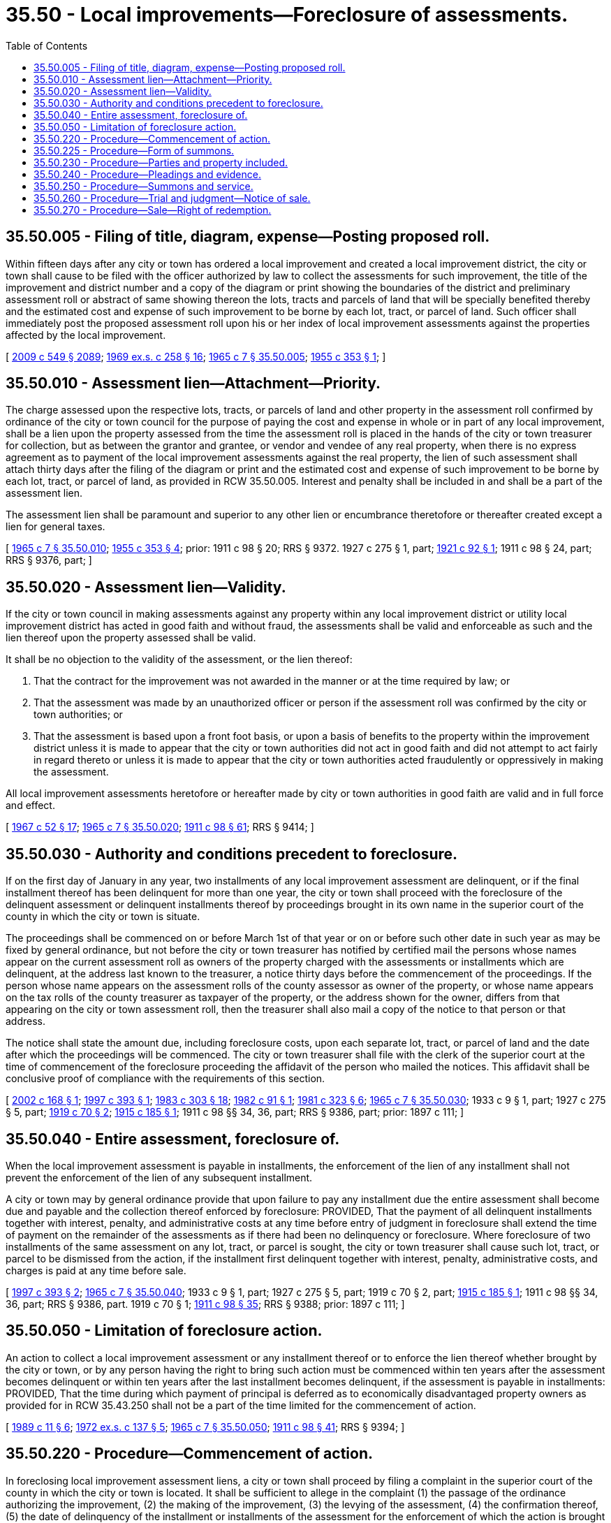 = 35.50 - Local improvements—Foreclosure of assessments.
:toc:

== 35.50.005 - Filing of title, diagram, expense—Posting proposed roll.
Within fifteen days after any city or town has ordered a local improvement and created a local improvement district, the city or town shall cause to be filed with the officer authorized by law to collect the assessments for such improvement, the title of the improvement and district number and a copy of the diagram or print showing the boundaries of the district and preliminary assessment roll or abstract of same showing thereon the lots, tracts and parcels of land that will be specially benefited thereby and the estimated cost and expense of such improvement to be borne by each lot, tract, or parcel of land. Such officer shall immediately post the proposed assessment roll upon his or her index of local improvement assessments against the properties affected by the local improvement.

[ http://lawfilesext.leg.wa.gov/biennium/2009-10/Pdf/Bills/Session%20Laws/Senate/5038.SL.pdf?cite=2009%20c%20549%20§%202089[2009 c 549 § 2089]; http://leg.wa.gov/CodeReviser/documents/sessionlaw/1969ex1c258.pdf?cite=1969%20ex.s.%20c%20258%20§%2016[1969 ex.s. c 258 § 16]; http://leg.wa.gov/CodeReviser/documents/sessionlaw/1965c7.pdf?cite=1965%20c%207%20§%2035.50.005[1965 c 7 § 35.50.005]; http://leg.wa.gov/CodeReviser/documents/sessionlaw/1955c353.pdf?cite=1955%20c%20353%20§%201[1955 c 353 § 1]; ]

== 35.50.010 - Assessment lien—Attachment—Priority.
The charge assessed upon the respective lots, tracts, or parcels of land and other property in the assessment roll confirmed by ordinance of the city or town council for the purpose of paying the cost and expense in whole or in part of any local improvement, shall be a lien upon the property assessed from the time the assessment roll is placed in the hands of the city or town treasurer for collection, but as between the grantor and grantee, or vendor and vendee of any real property, when there is no express agreement as to payment of the local improvement assessments against the real property, the lien of such assessment shall attach thirty days after the filing of the diagram or print and the estimated cost and expense of such improvement to be borne by each lot, tract, or parcel of land, as provided in RCW 35.50.005. Interest and penalty shall be included in and shall be a part of the assessment lien.

The assessment lien shall be paramount and superior to any other lien or encumbrance theretofore or thereafter created except a lien for general taxes.

[ http://leg.wa.gov/CodeReviser/documents/sessionlaw/1965c7.pdf?cite=1965%20c%207%20§%2035.50.010[1965 c 7 § 35.50.010]; http://leg.wa.gov/CodeReviser/documents/sessionlaw/1955c353.pdf?cite=1955%20c%20353%20§%204[1955 c 353 § 4]; prior:   1911 c 98 § 20; RRS § 9372.  1927 c 275 § 1, part; http://leg.wa.gov/CodeReviser/documents/sessionlaw/1921c92.pdf?cite=1921%20c%2092%20§%201[1921 c 92 § 1]; 1911 c 98 § 24, part; RRS § 9376, part; ]

== 35.50.020 - Assessment lien—Validity.
If the city or town council in making assessments against any property within any local improvement district or utility local improvement district has acted in good faith and without fraud, the assessments shall be valid and enforceable as such and the lien thereof upon the property assessed shall be valid.

It shall be no objection to the validity of the assessment, or the lien thereof:

. That the contract for the improvement was not awarded in the manner or at the time required by law; or

. That the assessment was made by an unauthorized officer or person if the assessment roll was confirmed by the city or town authorities; or

. That the assessment is based upon a front foot basis, or upon a basis of benefits to the property within the improvement district unless it is made to appear that the city or town authorities did not act in good faith and did not attempt to act fairly in regard thereto or unless it is made to appear that the city or town authorities acted fraudulently or oppressively in making the assessment.

All local improvement assessments heretofore or hereafter made by city or town authorities in good faith are valid and in full force and effect.

[ http://leg.wa.gov/CodeReviser/documents/sessionlaw/1967c52.pdf?cite=1967%20c%2052%20§%2017[1967 c 52 § 17]; http://leg.wa.gov/CodeReviser/documents/sessionlaw/1965c7.pdf?cite=1965%20c%207%20§%2035.50.020[1965 c 7 § 35.50.020]; http://leg.wa.gov/CodeReviser/documents/sessionlaw/1911c98.pdf?cite=1911%20c%2098%20§%2061[1911 c 98 § 61]; RRS § 9414; ]

== 35.50.030 - Authority and conditions precedent to foreclosure.
If on the first day of January in any year, two installments of any local improvement assessment are delinquent, or if the final installment thereof has been delinquent for more than one year, the city or town shall proceed with the foreclosure of the delinquent assessment or delinquent installments thereof by proceedings brought in its own name in the superior court of the county in which the city or town is situate.

The proceedings shall be commenced on or before March 1st of that year or on or before such other date in such year as may be fixed by general ordinance, but not before the city or town treasurer has notified by certified mail the persons whose names appear on the current assessment roll as owners of the property charged with the assessments or installments which are delinquent, at the address last known to the treasurer, a notice thirty days before the commencement of the proceedings. If the person whose name appears on the assessment rolls of the county assessor as owner of the property, or whose name appears on the tax rolls of the county treasurer as taxpayer of the property, or the address shown for the owner, differs from that appearing on the city or town assessment roll, then the treasurer shall also mail a copy of the notice to that person or that address.

The notice shall state the amount due, including foreclosure costs, upon each separate lot, tract, or parcel of land and the date after which the proceedings will be commenced. The city or town treasurer shall file with the clerk of the superior court at the time of commencement of the foreclosure proceeding the affidavit of the person who mailed the notices. This affidavit shall be conclusive proof of compliance with the requirements of this section.

[ http://lawfilesext.leg.wa.gov/biennium/2001-02/Pdf/Bills/Session%20Laws/Senate/6466.SL.pdf?cite=2002%20c%20168%20§%201[2002 c 168 § 1]; http://lawfilesext.leg.wa.gov/biennium/1997-98/Pdf/Bills/Session%20Laws/Senate/5028-S.SL.pdf?cite=1997%20c%20393%20§%201[1997 c 393 § 1]; http://leg.wa.gov/CodeReviser/documents/sessionlaw/1983c303.pdf?cite=1983%20c%20303%20§%2018[1983 c 303 § 18]; http://leg.wa.gov/CodeReviser/documents/sessionlaw/1982c91.pdf?cite=1982%20c%2091%20§%201[1982 c 91 § 1]; http://leg.wa.gov/CodeReviser/documents/sessionlaw/1981c323.pdf?cite=1981%20c%20323%20§%206[1981 c 323 § 6]; http://leg.wa.gov/CodeReviser/documents/sessionlaw/1965c7.pdf?cite=1965%20c%207%20§%2035.50.030[1965 c 7 § 35.50.030]; 1933 c 9 § 1, part; 1927 c 275 § 5, part; http://leg.wa.gov/CodeReviser/documents/sessionlaw/1919c70.pdf?cite=1919%20c%2070%20§%202[1919 c 70 § 2]; http://leg.wa.gov/CodeReviser/documents/sessionlaw/1915c185.pdf?cite=1915%20c%20185%20§%201[1915 c 185 § 1]; 1911 c 98 §§ 34, 36, part; RRS § 9386, part; prior: 1897 c 111; ]

== 35.50.040 - Entire assessment, foreclosure of.
When the local improvement assessment is payable in installments, the enforcement of the lien of any installment shall not prevent the enforcement of the lien of any subsequent installment.

A city or town may by general ordinance provide that upon failure to pay any installment due the entire assessment shall become due and payable and the collection thereof enforced by foreclosure: PROVIDED, That the payment of all delinquent installments together with interest, penalty, and administrative costs at any time before entry of judgment in foreclosure shall extend the time of payment on the remainder of the assessments as if there had been no delinquency or foreclosure. Where foreclosure of two installments of the same assessment on any lot, tract, or parcel is sought, the city or town treasurer shall cause such lot, tract, or parcel to be dismissed from the action, if the installment first delinquent together with interest, penalty, administrative costs, and charges is paid at any time before sale.

[ http://lawfilesext.leg.wa.gov/biennium/1997-98/Pdf/Bills/Session%20Laws/Senate/5028-S.SL.pdf?cite=1997%20c%20393%20§%202[1997 c 393 § 2]; http://leg.wa.gov/CodeReviser/documents/sessionlaw/1965c7.pdf?cite=1965%20c%207%20§%2035.50.040[1965 c 7 § 35.50.040]; 1933 c 9 § 1, part; 1927 c 275 § 5, part; 1919 c 70 § 2, part; http://leg.wa.gov/CodeReviser/documents/sessionlaw/1915c185.pdf?cite=1915%20c%20185%20§%201[1915 c 185 § 1]; 1911 c 98 §§ 34, 36, part; RRS § 9386, part.   1919 c 70 § 1; http://leg.wa.gov/CodeReviser/documents/sessionlaw/1911c98.pdf?cite=1911%20c%2098%20§%2035[1911 c 98 § 35]; RRS § 9388; prior: 1897 c 111; ]

== 35.50.050 - Limitation of foreclosure action.
An action to collect a local improvement assessment or any installment thereof or to enforce the lien thereof whether brought by the city or town, or by any person having the right to bring such action must be commenced within ten years after the assessment becomes delinquent or within ten years after the last installment becomes delinquent, if the assessment is payable in installments: PROVIDED, That the time during which payment of principal is deferred as to economically disadvantaged property owners as provided for in RCW 35.43.250 shall not be a part of the time limited for the commencement of action.

[ http://leg.wa.gov/CodeReviser/documents/sessionlaw/1989c11.pdf?cite=1989%20c%2011%20§%206[1989 c 11 § 6]; http://leg.wa.gov/CodeReviser/documents/sessionlaw/1972ex1c137.pdf?cite=1972%20ex.s.%20c%20137%20§%205[1972 ex.s. c 137 § 5]; http://leg.wa.gov/CodeReviser/documents/sessionlaw/1965c7.pdf?cite=1965%20c%207%20§%2035.50.050[1965 c 7 § 35.50.050]; http://leg.wa.gov/CodeReviser/documents/sessionlaw/1911c98.pdf?cite=1911%20c%2098%20§%2041[1911 c 98 § 41]; RRS § 9394; ]

== 35.50.220 - Procedure—Commencement of action.
In foreclosing local improvement assessment liens, a city or town shall proceed by filing a complaint in the superior court of the county in which the city or town is located. It shall be sufficient to allege in the complaint (1) the passage of the ordinance authorizing the improvement, (2) the making of the improvement, (3) the levying of the assessment, (4) the confirmation thereof, (5) the date of delinquency of the installment or installments of the assessment for the enforcement of which the action is brought and (6) that they have not been paid prior to delinquency or at all.

[ http://leg.wa.gov/CodeReviser/documents/sessionlaw/1982c91.pdf?cite=1982%20c%2091%20§%202[1982 c 91 § 2]; http://leg.wa.gov/CodeReviser/documents/sessionlaw/1965c7.pdf?cite=1965%20c%207%20§%2035.50.220[1965 c 7 § 35.50.220]; 1933 c 9 § 2, part; RRS § 9386-1, part; ]

== 35.50.225 - Procedure—Form of summons.
In foreclosing local improvement assessments, the summons shall be substantially in the following form:

SUPERIOR COURT OF WASHINGTONFOR [ . . . . . .] COUNTY. . . .,No . . . . .Plaintiff, v.summons for foreclosure. . . .,of local improvementDefendant.assessment lien

SUPERIOR COURT OF WASHINGTON

FOR [ . . . . . .] COUNTY

. . . .,



















No . . . . .

Plaintiff,

 

v.

summons for foreclosure

. . . .,

of local improvement

Defendant.

assessment lien

To the Defendant: A lawsuit has been started against you in the above entitled court by . . . . . ., plaintiff. Plaintiff's claim is stated in the written complaint, a copy of which is served upon you with this summons. The purpose of this suit is to foreclose on your interest in the following described property:

[legal description]

which is located at:

[street address]

In order to defend against this lawsuit, you must respond to the complaint by stating your defense in writing, and by serving a copy upon the person signing this summons within twenty days after the service of this summons, excluding the day of service, or a default judgment may be entered against you without notice. A default judgment is one where plaintiff is entitled to what he or she asks for because you have not responded. If you serve a notice of appearance on the undersigned person, you are entitled to notice before a default judgment may be entered.

IMPORTANT NOTICE

If judgment is taken against you, either by default or after hearing by the court, your property will be sold at public auction.

You may prevent the sale by paying the amount of the judgment at any time prior to the sale.

If your property is sold, you may redeem the property at any time up to two years after the date of the sale, by paying the amount for which the property was sold, plus interest and costs of the sale.

If you wish to seek the advice of an attorney in this matter, you should do so promptly so that your written response, if any, may be served on time.

 [signed] . . . . . . . . Print or Type Name (  )Plaintiff(  )Plaintiff's Attorney P.O. Address . . . .Dated . . . .Telephone Number . . . .

 

[signed] . . . .

 

. . . .

 

Print or Type Name

 

(  )

Plaintiff

(  )

Plaintiff's

 

Attorney

 

P.O. Address . . . .

Dated . . . .

Telephone Number . . . .

[ http://lawfilesext.leg.wa.gov/biennium/2009-10/Pdf/Bills/Session%20Laws/Senate/5038.SL.pdf?cite=2009%20c%20549%20§%202090[2009 c 549 § 2090]; http://leg.wa.gov/CodeReviser/documents/sessionlaw/1982c91.pdf?cite=1982%20c%2091%20§%206[1982 c 91 § 6]; ]

== 35.50.230 - Procedure—Parties and property included.
In foreclosing local improvement assessment liens, it is not necessary to bring a separate suit for each of the lots, tracts, or parcels of land or other property or for each separate local improvement district or utility local improvement district. All or any of the lots, tracts, or parcels of land or other property upon which local improvement assessments are delinquent under any and all local improvement assessment rolls in the city or town may be proceeded against in the same action. For all lots, tracts, or parcels which contain a residential structure with an assessed value of at least two thousand dollars, all persons owning or claiming to own the property shall be made defendants thereto. For all other lots, tracts, or parcels, the persons whose names appear on the assessment roll and property tax rolls as owners of the property charged with the assessments or taxes shall be made defendants thereto.

[ http://leg.wa.gov/CodeReviser/documents/sessionlaw/1983c303.pdf?cite=1983%20c%20303%20§%2019[1983 c 303 § 19]; http://leg.wa.gov/CodeReviser/documents/sessionlaw/1982c91.pdf?cite=1982%20c%2091%20§%203[1982 c 91 § 3]; http://leg.wa.gov/CodeReviser/documents/sessionlaw/1967c52.pdf?cite=1967%20c%2052%20§%2019[1967 c 52 § 19]; http://leg.wa.gov/CodeReviser/documents/sessionlaw/1965c7.pdf?cite=1965%20c%207%20§%2035.50.230[1965 c 7 § 35.50.230]; 1933 c 9 § 2, part; RRS § 9386-1, part; ]

== 35.50.240 - Procedure—Pleadings and evidence.
In foreclosing local improvement assessment liens, the assessment roll and the ordinance confirming it, or duly authenticated copies thereof shall be prima facie evidence of the regularity and legality of the proceedings connected therewith and the burden of proof shall be on the defendants.

[ http://leg.wa.gov/CodeReviser/documents/sessionlaw/1982c91.pdf?cite=1982%20c%2091%20§%204[1982 c 91 § 4]; http://leg.wa.gov/CodeReviser/documents/sessionlaw/1965c7.pdf?cite=1965%20c%207%20§%2035.50.240[1965 c 7 § 35.50.240]; 1933 c 9 § 2, part; RRS § 9386-1, part; ]

== 35.50.250 - Procedure—Summons and service.
In foreclosing local improvement assessments, if the lot, tract, or parcel contains a residential structure with an assessed value of at least two thousand dollars, the summons shall be served upon the defendants in the manner required by RCW 4.28.080. For all other lots, tracts, or parcels the summons shall be served by either personal service on the defendants or by certified and regular mail.

[ http://leg.wa.gov/CodeReviser/documents/sessionlaw/1983c303.pdf?cite=1983%20c%20303%20§%2020[1983 c 303 § 20]; http://leg.wa.gov/CodeReviser/documents/sessionlaw/1982c91.pdf?cite=1982%20c%2091%20§%205[1982 c 91 § 5]; http://leg.wa.gov/CodeReviser/documents/sessionlaw/1965c7.pdf?cite=1965%20c%207%20§%2035.50.250[1965 c 7 § 35.50.250]; 1933 c 9 § 2, part; RRS § 9386-1, part; ]

== 35.50.260 - Procedure—Trial and judgment—Notice of sale.
In foreclosing local improvement assessments the action shall be tried to the court without a jury. If the parties interested in any particular lot, tract, or parcel default, the court may enter judgment of foreclosure and sale as to such parties and lots, tracts, or parcels and the action may proceed as to the remaining defendants and lots, tracts, or parcels. Judgment and order of sale may be entered as to any one or more separate lots, tracts, or parcels involved in the action and the court shall retain jurisdiction to others.

The judgment shall specify separately the amount of the installments with interest, penalty, and all reasonable administrative costs, including, but not limited to, the title searches, chargeable to each lot, tract, or parcel. The judgment shall have the effect of a separate judgment as to each lot, tract, or parcel described in the judgment, and any appeal shall not invalidate or delay the judgment except as to the property concerning which the appeal is taken. In the judgment the court shall order the lots, tracts, or parcels therein described sold by the city or town treasurer or by the county sheriff and an order of sale shall issue pursuant thereto for the enforcement of the judgment.

In all other respects, the trial, judgment, and appeals to the supreme court or the court of appeals shall be governed by the statutes governing the foreclosure of mortgages on real property.

Prior to the sale of the property, if the property is shown on the property tax rolls under unknown owner or if the property contains a residential structure having an assessed value of two thousand dollars or more, the treasurer shall order or conduct a title search of the property to determine the record title holders and all persons claiming a mortgage, deed of trust, or mechanic's, laborer's, material supplier's, or vendor's lien on the property.

At least thirty days prior to the sale of the property, a copy of the notice of sale shall be mailed by certified and regular mail to all defendants in the foreclosure action as to that parcel, lot, or tract and, if the owner is unknown or the property contains a residential structure having an assessed value of two thousand dollars or more, a copy of the notice of sale shall be mailed by regular and certified mail to any additional record title holders and persons claiming a mortgage, deed of trust, or mechanic's, laborer's, material supplier's, or vendor's lien on the property.

In all other respects, the procedure for sale shall be conducted in the same manner as property tax sales described in RCW 84.64.080.

[ http://lawfilesext.leg.wa.gov/biennium/2013-14/Pdf/Bills/Session%20Laws/Senate/5077-S.SL.pdf?cite=2013%20c%2023%20§%2063[2013 c 23 § 63]; http://lawfilesext.leg.wa.gov/biennium/1997-98/Pdf/Bills/Session%20Laws/Senate/5028-S.SL.pdf?cite=1997%20c%20393%20§%203[1997 c 393 § 3]; http://leg.wa.gov/CodeReviser/documents/sessionlaw/1983c303.pdf?cite=1983%20c%20303%20§%2021[1983 c 303 § 21]; http://leg.wa.gov/CodeReviser/documents/sessionlaw/1982c91.pdf?cite=1982%20c%2091%20§%207[1982 c 91 § 7]; http://leg.wa.gov/CodeReviser/documents/sessionlaw/1971c81.pdf?cite=1971%20c%2081%20§%2093[1971 c 81 § 93]; http://leg.wa.gov/CodeReviser/documents/sessionlaw/1965c7.pdf?cite=1965%20c%207%20§%2035.50.260[1965 c 7 § 35.50.260]; 1933 c 9 § 2, part; RRS § 9386-1, part; ]

== 35.50.270 - Procedure—Sale—Right of redemption.
In foreclosing local improvement assessments, all sales shall be subject to the right of redemption within two years from the date of sale.

[ http://leg.wa.gov/CodeReviser/documents/sessionlaw/1983c303.pdf?cite=1983%20c%20303%20§%2022[1983 c 303 § 22]; http://leg.wa.gov/CodeReviser/documents/sessionlaw/1982c91.pdf?cite=1982%20c%2091%20§%208[1982 c 91 § 8]; http://leg.wa.gov/CodeReviser/documents/sessionlaw/1965c7.pdf?cite=1965%20c%207%20§%2035.50.270[1965 c 7 § 35.50.270]; 1933 c 9 § 2, part; RRS § 9386-1, part; ]

